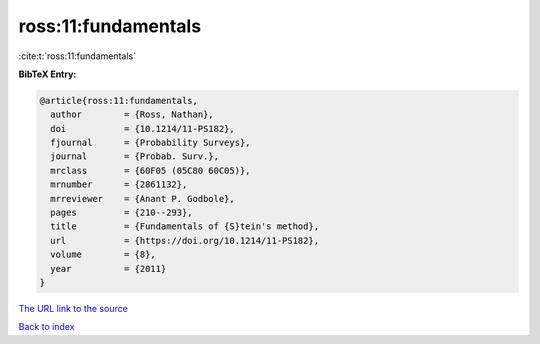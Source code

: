ross:11:fundamentals
====================

:cite:t:`ross:11:fundamentals`

**BibTeX Entry:**

.. code-block:: bibtex

   @article{ross:11:fundamentals,
     author        = {Ross, Nathan},
     doi           = {10.1214/11-PS182},
     fjournal      = {Probability Surveys},
     journal       = {Probab. Surv.},
     mrclass       = {60F05 (05C80 60C05)},
     mrnumber      = {2861132},
     mrreviewer    = {Anant P. Godbole},
     pages         = {210--293},
     title         = {Fundamentals of {S}tein's method},
     url           = {https://doi.org/10.1214/11-PS182},
     volume        = {8},
     year          = {2011}
   }

`The URL link to the source <https://doi.org/10.1214/11-PS182>`__


`Back to index <../By-Cite-Keys.html>`__
